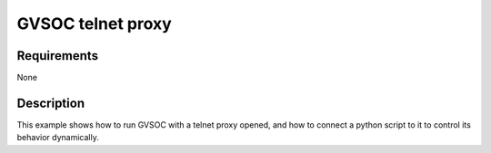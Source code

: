 GVSOC telnet proxy
==================

Requirements
------------

None

Description
-----------

This example shows how to run GVSOC with a telnet proxy opened, and how to connect a python
script to it to control its behavior dynamically.